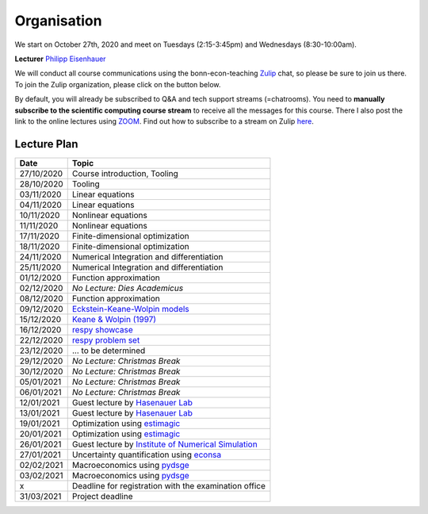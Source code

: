 ###############
Organisation
###############

We start on October 27th, 2020 and meet on Tuesdays (2:15-3:45pm) and
Wednesdays (8:30-10:00am).

**Lecturer** `Philipp Eisenhauer <https://peisenha.github.io>`_

We will conduct all course communications using the bonn-econ-teaching `Zulip <https://zulip.com>`_ chat, so please be sure to join us there. To join the Zulip organization, please click on the button below.

.. image:: https://img.shields.io/badge/zulip-join_chat-brightgreen.svg
    :target: https://bonn-econ-teaching.zulipchat.com

By default, you will already be subscribed to Q&A and tech support streams (=chatrooms). You need
to **manually subscribe to the scientific computing course stream**
to receive all the messages for this course. There I also post the link to the online lectures
using `ZOOM <https://zoom.us>`_. Find out how to subscribe to a stream on Zulip
`here <https://zulipchat.com/help/browse-and-subscribe-to-streams>`__.


Lecture Plan
"""""""""""""


+------------+--------------------------------------------------------------------------------------------------------------------------------------------------------------------------+
| **Date**   | **Topic**                                                                                                                                                                |
+============+==========================================================================================================================================================================+
| 27/10/2020 | Course introduction, Tooling                                                                                                                                             |
+------------+--------------------------------------------------------------------------------------------------------------------------------------------------------------------------+
| 28/10/2020 | Tooling                                                                                                                                                                  |
+------------+--------------------------------------------------------------------------------------------------------------------------------------------------------------------------+
| 03/11/2020 | Linear equations                                                                                                                                                         |
+------------+--------------------------------------------------------------------------------------------------------------------------------------------------------------------------+
| 04/11/2020 | Linear equations                                                                                                                                                         |
+------------+--------------------------------------------------------------------------------------------------------------------------------------------------------------------------+
| 10/11/2020 | Nonlinear equations                                                                                                                                                      |
+------------+--------------------------------------------------------------------------------------------------------------------------------------------------------------------------+
| 11/11/2020 | Nonlinear equations                                                                                                                                                      |
+------------+--------------------------------------------------------------------------------------------------------------------------------------------------------------------------+
| 17/11/2020 | Finite-dimensional optimization                                                                                                                                          |
+------------+--------------------------------------------------------------------------------------------------------------------------------------------------------------------------+
| 18/11/2020 | Finite-dimensional optimization                                                                                                                                          |
+------------+--------------------------------------------------------------------------------------------------------------------------------------------------------------------------+
| 24/11/2020 | Numerical Integration and differentiation                                                                                                                                |
+------------+--------------------------------------------------------------------------------------------------------------------------------------------------------------------------+
| 25/11/2020 | Numerical Integration and differentiation                                                                                                                                |
+------------+--------------------------------------------------------------------------------------------------------------------------------------------------------------------------+
| 01/12/2020 | Function approximation                                                                                                                                                   |
+------------+--------------------------------------------------------------------------------------------------------------------------------------------------------------------------+
| 02/12/2020 | *No Lecture: Dies Academicus*                                                                                                                                            |
+------------+--------------------------------------------------------------------------------------------------------------------------------------------------------------------------+
| 08/12/2020 | Function approximation                                                                                                                                                   |
+------------+--------------------------------------------------------------------------------------------------------------------------------------------------------------------------+
| 09/12/2020 | `Eckstein-Keane-Wolpin models <https://github.com/OpenSourceEconomics/ekw-promotion/raw/master/promotion/ekw-handout.pdf>`_                                              |
+------------+--------------------------------------------------------------------------------------------------------------------------------------------------------------------------+
| 15/12/2020 | `Keane & Wolpin (1997) <https://www.jstor.org/stable/10.1086/262080>`_                                                                                                   |
+------------+--------------------------------------------------------------------------------------------------------------------------------------------------------------------------+
| 16/12/2020 | `respy showcase <https://respy.readthedocs.io>`_                                                                                                                         |
+------------+--------------------------------------------------------------------------------------------------------------------------------------------------------------------------+
| 22/12/2020 | `respy problem set <https://respy.readthedocs.io>`_                                                                                                                      |
+------------+--------------------------------------------------------------------------------------------------------------------------------------------------------------------------+
| 23/12/2020 |  ... to be determined                                                                                                                                                    |
+------------+--------------------------------------------------------------------------------------------------------------------------------------------------------------------------+
| 29/12/2020 | *No Lecture: Christmas Break*                                                                                                                                            |
+------------+--------------------------------------------------------------------------------------------------------------------------------------------------------------------------+
| 30/12/2020 | *No Lecture: Christmas Break*                                                                                                                                            |
+------------+--------------------------------------------------------------------------------------------------------------------------------------------------------------------------+
| 05/01/2021 | *No Lecture: Christmas Break*                                                                                                                                            |
+------------+--------------------------------------------------------------------------------------------------------------------------------------------------------------------------+
| 06/01/2021 | *No Lecture: Christmas Break*                                                                                                                                            |
+------------+--------------------------------------------------------------------------------------------------------------------------------------------------------------------------+
| 12/01/2021 | Guest lecture by `Hasenauer Lab <https://www.mathematics-and-life-sciences.uni-bonn.de>`_                                                                                |
+------------+--------------------------------------------------------------------------------------------------------------------------------------------------------------------------+
| 13/01/2021 | Guest lecture by `Hasenauer Lab <https://www.mathematics-and-life-sciences.uni-bonn.de>`_                                                                                |
+------------+--------------------------------------------------------------------------------------------------------------------------------------------------------------------------+
| 19/01/2021 | Optimization using `estimagic <https://estimagic.readthedocs.io>`_                                                                                                       |
+------------+--------------------------------------------------------------------------------------------------------------------------------------------------------------------------+
| 20/01/2021 | Optimization using `estimagic <https://estimagic.readthedocs.io>`_                                                                                                       |
+------------+--------------------------------------------------------------------------------------------------------------------------------------------------------------------------+
| 26/01/2021 | Guest lecture by  `Institute of Numerical Simulation <https://ins.uni-bonn.de>`_                                                                                         |
+------------+--------------------------------------------------------------------------------------------------------------------------------------------------------------------------+
| 27/01/2021 | Uncertainty quantification using `econsa <https://estimagic.readthedocs.io>`_                                                                                            |
+------------+--------------------------------------------------------------------------------------------------------------------------------------------------------------------------+
| 02/02/2021 | Macroeconomics using `pydsge <https://pydsge.readthedocs.io>`_                                                                                                           |
+------------+--------------------------------------------------------------------------------------------------------------------------------------------------------------------------+
| 03/02/2021 | Macroeconomics using `pydsge <https://pydsge.readthedocs.io>`_                                                                                                           |
+------------+--------------------------------------------------------------------------------------------------------------------------------------------------------------------------+
| x          | Deadline for registration with the examination office                                                                                                                    |
+------------+--------------------------------------------------------------------------------------------------------------------------------------------------------------------------+
| 31/03/2021 | Project deadline                                                                                                                                                         |
+------------+--------------------------------------------------------------------------------------------------------------------------------------------------------------------------+
